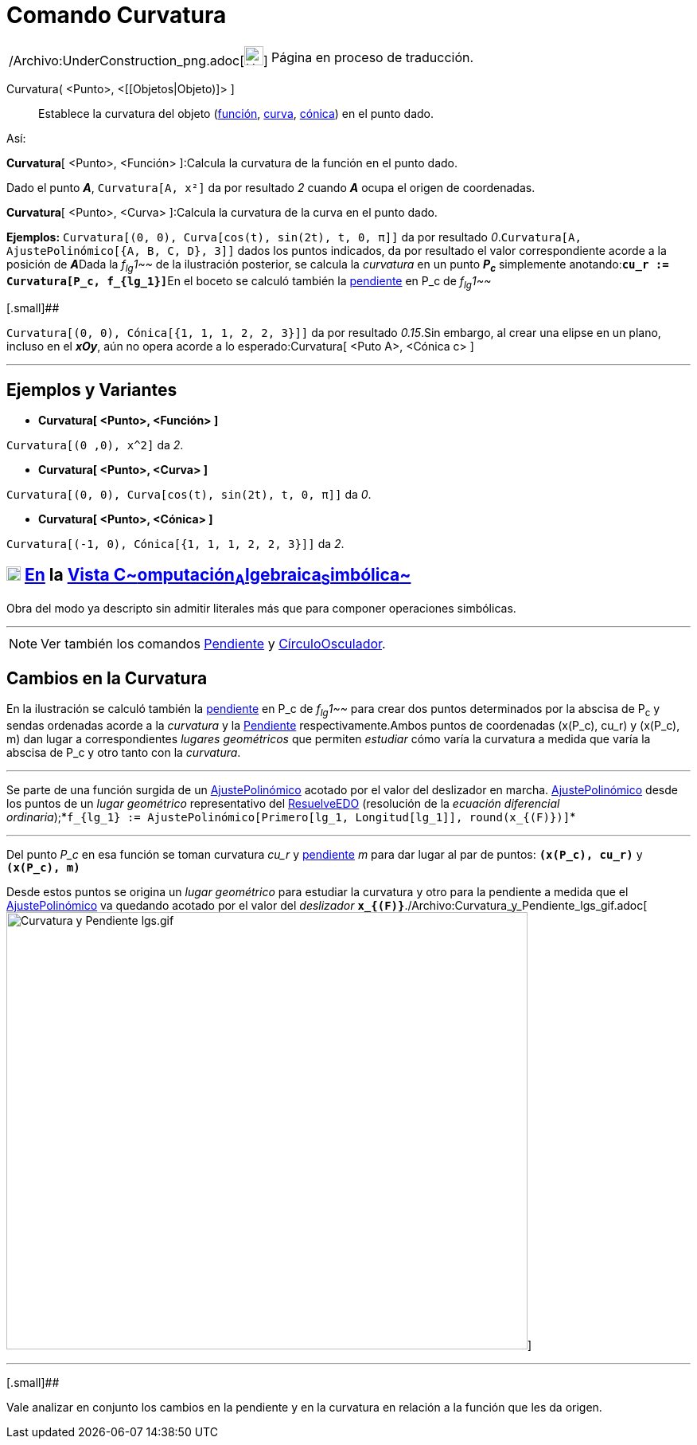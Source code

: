 = Comando Curvatura
:page-en: commands/Curvature_Command
ifdef::env-github[:imagesdir: /es/modules/ROOT/assets/images]

[width="100%",cols="50%,50%",]
|===
a|
/Archivo:UnderConstruction_png.adoc[image:24px-UnderConstruction.png[UnderConstruction.png,width=24,height=24]]

|Página en proceso de traducción.
|===

Curvatura( <Punto>, <[[Objetos|Objeto)]> ]::
  Establece la curvatura del objeto (xref:/Funciones.adoc[función], xref:/Curvas.adoc[curva],
  xref:/Secciones_Cónicas.adoc[cónica]) en el punto dado.

Así:

*Curvatura*[ <Punto>, <Función> ]:Calcula la curvatura de la función en el punto dado.

[EXAMPLE]
====

Dado el punto *_A_*, `++Curvatura[A, x²]++` da por resultado _2_ cuando *_A_* ocupa el origen de coordenadas.

====

*Curvatura*[ <Punto>, <Curva> ]:Calcula la curvatura de la curva en el punto dado.

[EXAMPLE]
====

*Ejemplos:* `++Curvatura[(0, 0), Curva[cos(t), sin(2t), t, 0, π]]++` da por resultado
_0_.`++Curvatura[A, AjustePolinómico[{A, B, C, D}, 3]]++` dados los puntos indicados, da por resultado el valor
correspondiente acorde a la posición de **_A_**Dada la _f~lg~1~~_ de la ilustración posterior, se calcula la _curvatura_
en un punto *_P~c~_* simplemente anotando:**`++cu_r := Curvatura[P_c, f_{lg_1}]++`**En el boceto se calculó también la
xref:/commands/Pendiente.adoc[pendiente] en P_c de _f~lg~1~~_

====

[.small]##

[EXAMPLE]
====

`++Curvatura[(0, 0), Cónica[{1, 1, 1, 2, 2, 3}]]++` da por resultado _0.15_.Sin embargo, al crear una elipse en un
plano, incluso en el *_xOy_*, aún no opera acorde a lo esperado:Curvatura[ <Puto A>, <Cónica c> ]

====

'''''

== Ejemplos y Variantes

* *Curvatura[ <Punto>, <Función> ]*

[EXAMPLE]
====

`++Curvatura[(0 ,0), x^2]++` da _2_.

====

* *Curvatura[ <Punto>, <Curva> ]*

[EXAMPLE]
====

`++Curvatura[(0, 0), Curva[cos(t), sin(2t), t, 0, π]]++` da _0_.

====

* *Curvatura[ <Punto>, <Cónica> ]*

[EXAMPLE]
====

`++Curvatura[(-1, 0), Cónica[{1, 1, 1, 2, 2, 3}]]++` da _2_.

====

== xref:/Vista_CAS.adoc[image:18px-Menu_view_cas.svg.png[Menu view cas.svg,width=18,height=18]] xref:/commands/Comandos_Específicos_CAS_(Cálculo_Avanzado).adoc[En] la xref:/Vista_CAS.adoc[Vista C~[.small]#omputación#~A~[.small]#lgebraica#~S~[.small]#imbólica#~]

Obra del modo ya descripto sin admitir literales más que para componer operaciones simbólicas.

'''''

[NOTE]
====

Ver también los comandos xref:/commands/Pendiente.adoc[Pendiente] y
xref:/commands/CírculoOsculador.adoc[CírculoOsculador].

====

== Cambios en la Curvatura

En la ilustración se calculó también la xref:/commands/Pendiente.adoc[pendiente] en P_c de _f~lg~1~~_ para crear dos
puntos determinados por la abscisa de P~c~ y sendas ordenadas acorde a la _curvatura_ y la
xref:/commands/Pendiente.adoc[Pendiente] respectivamente.Ambos puntos de coordenadas (x(P_c), cu_r) y (x(P_c), m) dan
lugar a correspondientes _lugares geométricos_ que permiten _estudiar_ cómo varía la curvatura a medida que varía la
abscisa de P_c y otro tanto con la _curvatura_.

'''''

[.small]#Se parte de una función surgida de un xref:/commands/AjustePolinómico.adoc[AjustePolinómico] acotado por el
valor del deslizador en marcha. xref:/commands/AjustePolinómico.adoc[AjustePolinómico] desde los puntos de un _lugar
geométrico_ representativo del xref:/commands/ResuelveEDO.adoc[ResuelveEDO] (resolución de la _ecuación diferencial
ordinaria_);*`++f_{lg_1} := AjustePolinómico[Primero[lg_1, Longitud[lg_1]], round(x_{(F)})]++`*#

'''''

Del punto _P_c_ en esa función se toman curvatura _cu_r_ y xref:/commands/Pendiente.adoc[pendiente] _m_ para dar lugar
al par de puntos: *`++(x(P_c), cu_r)++`* y *`++(x(P_c), m)++`*

Desde estos puntos se origina un _lugar geométrico_ para estudiar la curvatura y otro para la pendiente a medida que el
xref:/commands/AjustePolinómico.adoc[AjustePolinómico] va quedando acotado por el valor del _deslizador_
*`++x_{(F)}++`*./Archivo:Curvatura_y_Pendiente_lgs_gif.adoc[image:Curvatura_y_Pendiente_lgs.gif[Curvatura y Pendiente
lgs.gif,width=655,height=549]]

'''''

[.small]##

[.small]#Vale analizar en conjunto los cambios en la pendiente y en la curvatura en relación a la función que les da
origen.#
